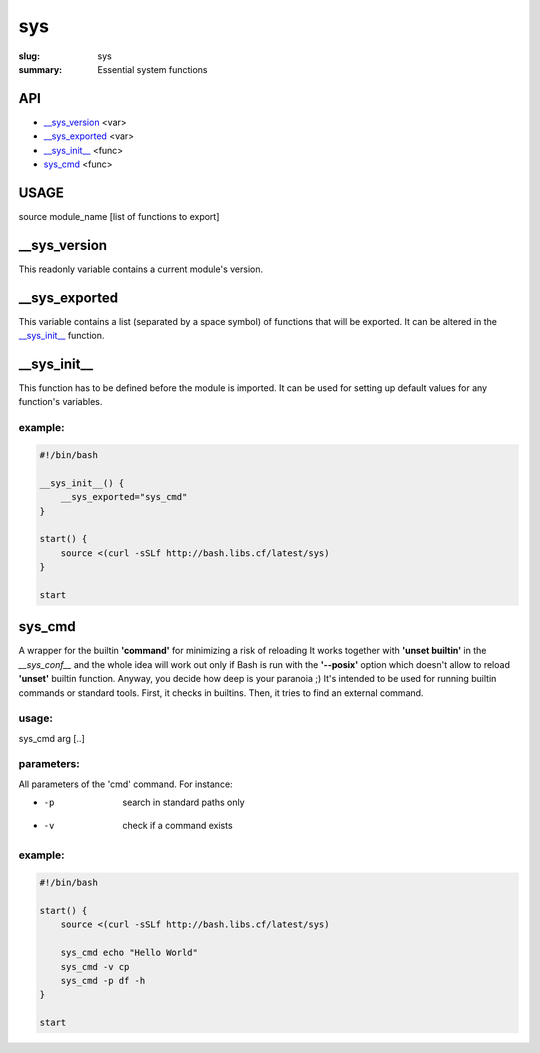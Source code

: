 sys
###

:slug: sys
:summary: Essential system functions


API
===

* `__sys_version`_ <var>
* `__sys_exported`_ <var>
* `__sys_init__`_ <func>
* `sys_cmd`_  <func>


USAGE
=====

source module_name [list of functions to export]


__sys_version
=============

This readonly variable contains a current module's version.

__sys_exported
==============

This variable contains a list (separated by a space symbol) of functions that
will be exported. It can be altered in the `__sys_init__`_ function.

__sys_init__
============

This function has to be defined before the module is imported.
It can be used for setting up default values for any function's variables.

example:
--------

.. code-block:: bash                                                            
                                                                                
    #!/bin/bash

    __sys_init__() {
        __sys_exported="sys_cmd"
    }

    start() {
        source <(curl -sSLf http://bash.libs.cf/latest/sys)
    }

    start


sys_cmd
=======

A wrapper for the builtin **'command'** for minimizing a risk of reloading
It works together with **'unset builtin'** in the *__sys_conf__* and
the whole idea will work out only if Bash is run with the **'--posix'** option
which doesn't allow to reload **'unset'** builtin function.
Anyway, you decide how deep is your paranoia ;)
It's intended to be used for running builtin commands or standard tools.
First, it checks in builtins. Then, it tries to find an external command.

usage:
------

sys_cmd arg [..]

parameters:
-----------

All parameters of the 'cmd' command. For instance:

* -p  search in standard paths only
* -v  check if a command exists

example:
--------

.. code-block:: bash                                                            

    #!/bin/bash

    start() {
        source <(curl -sSLf http://bash.libs.cf/latest/sys)

        sys_cmd echo "Hello World"
        sys_cmd -v cp
        sys_cmd -p df -h
    }

    start

